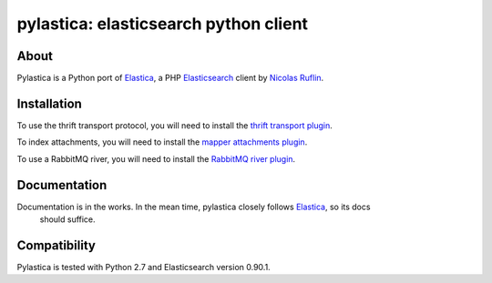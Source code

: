 pylastica: elasticsearch python client
======================================
.. image:: https://secure.travis-ci.org/jlinn/pylastica.png?branch=master
        :target: http://travis-ci.org/jlinn/pylastica

About
-----
Pylastica is a Python port of `Elastica <https://github.com/ruflin/Elastica>`_, a PHP `Elasticsearch <http://www.elasticsearch.org/>`_ client
by `Nicolas Ruflin <https://github.com/ruflin>`_.

Installation
------------
.. code-block:: bash
    $ pip install pylastica


To use the thrift transport protocol, you will need to install the `thrift transport plugin <https://github.com/elasticsearch/elasticsearch-transport-thrift>`_.

To index attachments, you will need to install the `mapper attachments plugin <https://github.com/elasticsearch/elasticsearch-mapper-attachments>`_.

To use a RabbitMQ river, you will need to install the `RabbitMQ river plugin <https://github.com/elasticsearch/elasticsearch-river-rabbitmq/blob/master/README.md>`_.


Documentation
-------------
Documentation is in the works. In the mean time, pylastica closely follows `Elastica <https://github.com/ruflin/Elastica>`_, so its docs
  should suffice.

Compatibility
-------------
Pylastica is tested with Python 2.7 and Elasticsearch version 0.90.1.
